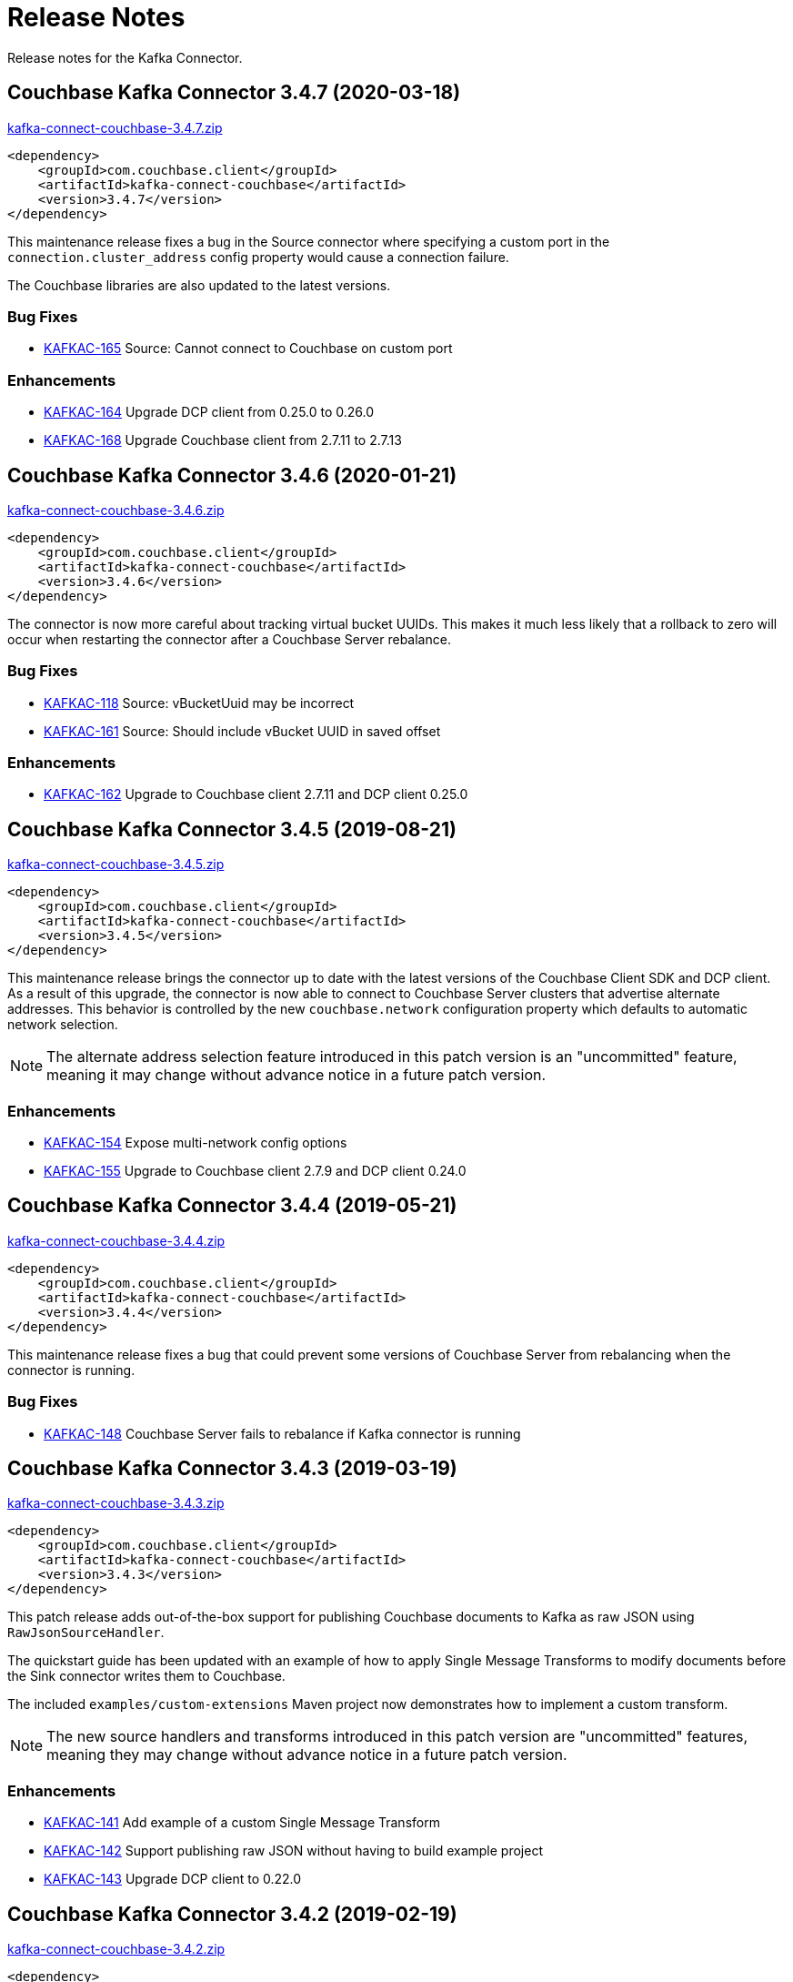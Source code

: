 = Release Notes

Release notes for the Kafka Connector.

== Couchbase Kafka Connector 3.4.7 (2020-03-18)

https://packages.couchbase.com/clients/kafka/3.4.7/kafka-connect-couchbase-3.4.7.zip[kafka-connect-couchbase-3.4.7.zip]

[source,xml]
----
<dependency>
    <groupId>com.couchbase.client</groupId>
    <artifactId>kafka-connect-couchbase</artifactId>
    <version>3.4.7</version>
</dependency>
----

This maintenance release fixes a bug in the Source connector where specifying a custom port in the `connection.cluster_address` config property would cause a connection failure.

The Couchbase libraries are also updated to the latest versions.

=== Bug Fixes

* https://issues.couchbase.com/browse/KAFKAC-165[KAFKAC-165] Source: Cannot connect to Couchbase on custom port

=== Enhancements

* https://issues.couchbase.com/browse/KAFKAC-164[KAFKAC-164] Upgrade DCP client from 0.25.0 to 0.26.0
* https://issues.couchbase.com/browse/KAFKAC-184[KAFKAC-168] Upgrade Couchbase client from 2.7.11 to 2.7.13

== Couchbase Kafka Connector 3.4.6 (2020-01-21)

https://packages.couchbase.com/clients/kafka/3.4.6/kafka-connect-couchbase-3.4.6.zip[kafka-connect-couchbase-3.4.6.zip]

[source,xml]
----
<dependency>
    <groupId>com.couchbase.client</groupId>
    <artifactId>kafka-connect-couchbase</artifactId>
    <version>3.4.6</version>
</dependency>
----

The connector is now more careful about tracking virtual bucket UUIDs.
This makes it much less likely that a rollback to zero will occur when restarting the connector after a Couchbase Server rebalance.

=== Bug Fixes

* https://issues.couchbase.com/browse/KAFKAC-118[KAFKAC-118] Source: vBucketUuid may be incorrect
* https://issues.couchbase.com/browse/KAFKAC-161[KAFKAC-161] Source: Should include vBucket UUID in saved offset

=== Enhancements

* https://issues.couchbase.com/browse/KAFKAC-162[KAFKAC-162] Upgrade to Couchbase client 2.7.11 and DCP client 0.25.0

== Couchbase Kafka Connector 3.4.5 (2019-08-21)

https://packages.couchbase.com/clients/kafka/3.4.5/kafka-connect-couchbase-3.4.5.zip[kafka-connect-couchbase-3.4.5.zip]

[source,xml]
----
<dependency>
    <groupId>com.couchbase.client</groupId>
    <artifactId>kafka-connect-couchbase</artifactId>
    <version>3.4.5</version>
</dependency>
----

This maintenance release brings the connector up to date with the latest versions of the Couchbase Client SDK and DCP client.
As a result of this upgrade, the connector is now able to connect to Couchbase Server clusters that advertise alternate addresses.
This behavior is controlled by the new `couchbase.network` configuration property which defaults to automatic network selection.

NOTE: The alternate address selection feature introduced in this patch version is an "uncommitted" feature, meaning it may change without advance notice in a future patch version.

=== Enhancements

* https://issues.couchbase.com/browse/KAFKAC-154[KAFKAC-154] Expose multi-network config options
* https://issues.couchbase.com/browse/KAFKAC-155[KAFKAC-155] Upgrade to Couchbase client 2.7.9 and DCP client 0.24.0

== Couchbase Kafka Connector 3.4.4 (2019-05-21)

https://packages.couchbase.com/clients/kafka/3.4.4/kafka-connect-couchbase-3.4.4.zip[kafka-connect-couchbase-3.4.4.zip]

[source,xml]
----
<dependency>
    <groupId>com.couchbase.client</groupId>
    <artifactId>kafka-connect-couchbase</artifactId>
    <version>3.4.4</version>
</dependency>
----

This maintenance release fixes a bug that could prevent some versions of Couchbase Server from rebalancing when the connector is running.

=== Bug Fixes

* https://issues.couchbase.com/browse/KAFKAC-148[KAFKAC-148] Couchbase Server fails to rebalance if Kafka connector is running

== Couchbase Kafka Connector 3.4.3 (2019-03-19)

https://packages.couchbase.com/clients/kafka/3.4.3/kafka-connect-couchbase-3.4.3.zip[kafka-connect-couchbase-3.4.3.zip]

[source,xml]
----
<dependency>
    <groupId>com.couchbase.client</groupId>
    <artifactId>kafka-connect-couchbase</artifactId>
    <version>3.4.3</version>
</dependency>
----

This patch release adds out-of-the-box support for publishing Couchbase documents to Kafka as raw JSON using `RawJsonSourceHandler`.

The quickstart guide has been updated with an example of how to apply Single Message Transforms to modify documents before the Sink connector writes them to Couchbase.

The included `examples/custom-extensions` Maven project now demonstrates how to implement a custom transform.

NOTE: The new source handlers and transforms introduced in this patch version are "uncommitted" features, meaning they may change without advance notice in a future patch version.

=== Enhancements

* https://issues.couchbase.com/browse/KAFKAC-141[KAFKAC-141] Add example of a custom Single Message Transform
* https://issues.couchbase.com/browse/KAFKAC-142[KAFKAC-142] Support publishing raw JSON without having to build example project
* https://issues.couchbase.com/browse/KAFKAC-143[KAFKAC-143] Upgrade DCP client to 0.22.0

== Couchbase Kafka Connector 3.4.2 (2019-02-19)

https://packages.couchbase.com/clients/kafka/3.4.2/kafka-connect-couchbase-3.4.2.zip[kafka-connect-couchbase-3.4.2.zip]

[source,xml]
----
<dependency>
    <groupId>com.couchbase.client</groupId>
    <artifactId>kafka-connect-couchbase</artifactId>
    <version>3.4.2</version>
</dependency>
----

This maintenance release improves the behavior of persistence polling and connection keep-alive.

When connecting to a multi-node Couchbase cluster, connections not used for streaming will no longer be incorrectly flagged as dead.

Persistence polling no longer repeatedly closes connections to servers not hosting any partitions during a rebalance operation.

NOTE: In this release the Couchbase client dependency has been upgraded to version 2.7.2 for security updates in the repackaged Jackson databind library.
Because Jackson versions compatible with Java 1.6 are no longer maintained, the connector is no longer compatible with Java 1.6.
*The connector now requires Java 1.8 or later.*
Couchbase prefers to make such platform changes in minor releases, but is applying the change here given the nature of the issue.

=== Enhancements

* https://issues.couchbase.com/browse/KAFKAC-136[KAFKAC-136] Require Java 1.8 or later
* https://issues.couchbase.com/browse/KAFKAC-137[KAFKAC-137] Fix Maven issues with Java 11
* https://issues.couchbase.com/browse/KAFKAC-138[KAFKAC-138] Upgrade Kafka API dependencies to 1.0.2
* https://issues.couchbase.com/browse/KAFKAC-139[KAFKAC-139] Upgrade Couchbase client to 2.7.2 and DCP client to 0.21.0

=== Bug Fixes

* https://issues.couchbase.com/browse/JDCP-116[JDCP-116] BucketConfigHelper.getHostedPartitions() fails when node hosts no partitions
* https://issues.couchbase.com/browse/JDCP-117[JDCP-117] Dead connection detection gives false positives when no streams are open

== Couchbase Kafka Connector 3.4.1 (2019-01-15)

https://packages.couchbase.com/clients/kafka/3.4.1/kafka-connect-couchbase-3.4.1.zip[kafka-connect-couchbase-3.4.1.zip]

[source,xml]
----
<dependency>
    <groupId>com.couchbase.client</groupId>
    <artifactId>kafka-connect-couchbase</artifactId>
    <version>3.4.1</version>
</dependency>
----

This maintenance release fixes memory leaks that can occur in distributed mode or under certain error conditions.

Also, the connector now responds to more error conditions by reporting them to the Kafka Connect framework instead of failing silently.

=== Issues resolved

* https://issues.couchbase.com/browse/KAFKAC-133[KAFKAC-133]: [BUGFIX] Buffers not released on all code paths

== Couchbase Kafka Connector 3.4.0 (2018-10-16)

https://packages.couchbase.com/clients/kafka/3.4.0/kafka-connect-couchbase-3.4.0.zip[kafka-connect-couchbase-3.4.0.zip]

[source,xml]
----
<dependency>
    <groupId>com.couchbase.client</groupId>
    <artifactId>kafka-connect-couchbase</artifactId>
    <version>3.4.0</version>
</dependency>
----

=== New features

Version 3.4 introduces https://blog.couchbase.com/rollback-mitigation-kafka-connector-3-4-beta/[rollback mitigation] in the form of persistence polling.
Messages are published to Kafka only after the database events have been saved to disk on all Couchbase replicas.
Rollback mitigation is enabled by default.
It may be disabled by setting the persistence polling interval to `0`.

The flow control buffer size is now configurable, with a default size of 128 megabytes.
This is an increase over the previous hard-coded value of 20 megabytes.

=== New configuration properties

* `couchbase.flow_control_buffer=128m`
* `couchbase.persistence_polling_interval=100ms`

=== Issues resolved

* https://issues.couchbase.com/browse/KAFKAC-116[KAFKAC-116]: [ENHANCEMENT] Add support for rollback mitigation
* https://issues.couchbase.com/browse/KAFKAC-127[KAFKAC-127]: [BUGFIX] Source connector can't reconnect to Couchbase hosted on Docker Container
* https://issues.couchbase.com/browse/KAFKAC-124[KAFKAC-124]: [BUGFIX] Rollback mitigation causes data loss when opening DCP stream

== Couchbase Kafka Connector 3.4.0-beta.1 (2018-07-06)

https://packages.couchbase.com/clients/kafka/3.4.0-beta.1/kafka-connect-couchbase-3.4.0-beta.1.zip[kafka-connect-couchbase-3.4.0-beta.1.zip]

[source,xml]
----
<dependency>
    <groupId>com.couchbase.client</groupId>
    <artifactId>kafka-connect-couchbase</artifactId>
    <version>3.4.0-beta.1</version>
</dependency>
----

WARNING: Version 3.4.0-beta.1 has a bug that can cause data loss. When rollback mitigation is enabled, some events might not be published to the Kafka topic.
See https://issues.couchbase.com/browse/KAFKAC-124[KAFKAC-124] for details.
This issue is resolved in the 3.4.0 release.

When database changes are rolled back due to failover of a Couchbase Server node, the connector will now by default prevent the rolled-back changes from being published to the Kafka topic.
This is done by buffering changes until they have been persisted to all replicas in the Couchbase cluster (and are unlikely to be rolled back).
The connector polls the database at a configurable interval to determine which changes have been persisted.
This feature is enabled by default, and may be disabled by setting the polling interval to `0`.

The flow control buffer size is now configurable, with a default size of 128 megabytes.
This is an increase over the previous hard-coded value of 20 megabytes.

New configuration properties:

* `couchbase.flow_control_buffer=128m`
* `couchbase.persistence_polling_interval=100ms`

Issues resolved in this release:

* https://issues.couchbase.com/browse/KAFKAC-116[KAFKAC-116]: [ENHANCEMENT] Add support for rollback mitigation

== Couchbase Kafka Connector 3.3.2 GA (2018-07-02)

https://packages.couchbase.com/clients/kafka/3.3.2/kafka-connect-couchbase-3.3.2.zip[kafka-connect-couchbase-3.3.2.zip]

[source,xml]
----
<dependency>
    <groupId>com.couchbase.client</groupId>
    <artifactId>kafka-connect-couchbase</artifactId>
    <version>3.3.2</version>
</dependency>
----

The source connector now resumes streaming after a Couchbase Server rollback.

Issues resolved in this release:

* https://issues.couchbase.com/browse/KAFKAC-72[KAFKAC-72]: [BUGFIX] Connector stops streaming after rollback
* https://issues.couchbase.com/browse/KAFKAC-115[KAFKAC-115]: [ENHANCEMENT] Upgrade to DCP client 0.18.0

== Couchbase Kafka Connector 3.3.1 GA (2018-06-19)

https://packages.couchbase.com/clients/kafka/3.3.1/kafka-connect-couchbase-3.3.1.zip[kafka-connect-couchbase-3.3.1.zip]

[source,xml]
----
<dependency>
    <groupId>com.couchbase.client</groupId>
    <artifactId>kafka-connect-couchbase</artifactId>
    <version>3.3.1</version>
</dependency>
----

The sink connector can now set expiration times for documents, and can assign document IDs by composing values from multiple fields.

The source connector now continues streaming after a graceful failover.

Issues resolved in this release:

* https://issues.couchbase.com/browse/KAFKAC-104[KAFKAC-104]: [ENHANCEMENT] Support for setting TTL on items being written to Couchbase
* https://issues.couchbase.com/browse/KAFKAC-106[KAFKAC-106]: [ENHANCEMENT] Support assigning document ID from multiple fields
* https://issues.couchbase.com/browse/KAFKAC-109[KAFKAC-109]: [ENHANCEMENT] KAFKAC-109 Upgrade to Java client 2.5.9 and DCP client 0.17.0
* https://issues.couchbase.com/browse/JDCP-85[JDCP-85]: [BUGFIX] Client stops receiving some events after failover
* https://issues.couchbase.com/browse/JDCP-94[JDCP-94]: [BUGFIX] Should never pass null ChannelFlowController to event handlers

== Couchbase Kafka Connector 3.3.0 GA (2018-05-15)

https://packages.couchbase.com/clients/kafka/3.3.0/kafka-connect-couchbase-3.3.0.zip[kafka-connect-couchbase-3.3.0.zip]

[source,xml]
----
<dependency>
    <groupId>com.couchbase.client</groupId>
    <artifactId>kafka-connect-couchbase</artifactId>
    <version>3.3.0</version>
</dependency>
----

Compression is now enabled by default (requires Couchbase Server 5.5 or later).

IPv6 is now enabled by default. To disable IPv6 in a dual-stack environment, set the new `couchbase.forceIPv4` config property to `true`.

Resolved a regression that caused the connector to need a restart after a Couchbase Server restart.

Couchbase password and SSL keystore password may be specified using via `KAFKA_COUCHBASE_PASSWORD` and `KAFKA_COUCHBASE_SSL_KEYSTORE_PASSWORD` environment variables.

The sink connector can now modify documents using the sub-document API (many thanks to community member Didier Caron).

Issues resolved in this release:

* https://issues.couchbase.com/browse/KAFKAC-97[KAFKAC-97]: [BUGFIX] Kafka Connector needs a restart after Couchbase Server restart
* https://issues.couchbase.com/browse/KAFKAC-102[KAFKAC-102]: [ENHANCEMENT] Enable compression by default
* https://issues.couchbase.com/browse/KAFKAC-100[KAFKAC-100]: [ENHANCEMENT] Enable IPv6 by default, add first-class config option
* https://issues.couchbase.com/browse/KAFKAC-96[KAFKAC-96]: [ENHANCEMENT] Support setting password via environment variable
* https://issues.couchbase.com/browse/KAFKAC-98[KAFKAC-98]: [ENHANCEMENT] Sink: Support sub-document access (Didier Caron)
* https://issues.couchbase.com/browse/KAFKAC-103[KAFKAC-103]: [ENHANCEMENT] Upgrade Couchbase dependencies

== Couchbase Kafka Connector 3.2.3 GA (2018-02-20)

Keepalive is now enabled on the Couchbase Server connection.
This prevents the server from dropping idle connections, and enables dead connection detection.
Thanks to community member Patrik Nordebo (patrikn).

A new config key "couchbase.log_redaction" controls whether sensitive info in connector log messages is tagged for redaction.
Options are "NONE", "PARTIAL", and "FULL".

A new source config key "couchbase.compression" can be used to enable compression when reading from Couchbase Server 4.5 and later.
Options are "DISABLED", "ENABLED", and "FORCED".

Issues resolved in this release:

* https://issues.couchbase.com/browse/KAFKAC-89[KAFKAC-89]: [ENHANCEMENT] Enable NOOP for dead connection detection (Patrik Nordebo)
* https://issues.couchbase.com/browse/KAFKAC-82[KAFKAC-82]: [FEATURE] Implement log redaction for Kafka Connector
* https://issues.couchbase.com/browse/KAFKAC-90[KAFKAC-90]: [FEATURE] Source: Add config settings to enable compression

[source,xml]
----
<dependency>
    <groupId>com.couchbase.client</groupId>
    <artifactId>kafka-connect-couchbase</artifactId>
    <version>3.2.3</version>
</dependency>
----

https://packages.couchbase.com/clients/kafka/3.2.3/kafka-connect-couchbase-3.2.3.zip[kafka-connect-couchbase-3.2.3.zip]

== Couchbase Kafka Connector 3.2.2 GA (19 December 2017)

The source connector now does a better job of reporting abnormal termination.
Thanks to community member p_mx (tiny1990).

A new config key "couchbase.stream_from" lets you tell the source connector when in Couchbase history to start streaming from.
Options are "BEGINNING", "NOW", "SAVED_OFFSET_OR_BEGINNING", and "SAVED_OFFSET_OR_NOW".

When the sink connector receives a Kafka message with a null value, it now deletes the Couchbase document whose ID matches the Kafka message key.
(Previous versions would terminate when a null value was encountered.)

You can now specify durability requirements for the sink connector's write operations via two new config keys:
"couchbase.durability.persist_to" and "couchbase.durability.replicate_to".

Issues resolved in this release:

* https://issues.couchbase.com/browse/KAFKAC-84[KAFKAC-84]: [FEATURE] Sink: Allow setting durability requirements for Couchbase writes
* https://issues.couchbase.com/browse/KAFKAC-85[KAFKAC-85]: [FEATURE] Sink: Support deletion
* https://issues.couchbase.com/browse/KAFKAC-86[KAFKAC-86]: [FEATURE] Source: Restart from a given state / offset

[source,xml]
----
<dependency>
    <groupId>com.couchbase.client</groupId>
    <artifactId>kafka-connect-couchbase</artifactId>
    <version>3.2.2</version>
</dependency>
----

https://packages.couchbase.com/clients/kafka/3.2.2/kafka-connect-couchbase-3.2.2.zip[kafka-connect-couchbase-3.2.2.zip]

== Couchbase Kafka Connector 3.2.1 GA (8 November 2017)

Fixes a regression in 3.2.0 that prevented the sink connector from working.

Issues resolved in this release:

* https://issues.couchbase.com/browse/KAFKAC-83[KAFKAC-83]: [BUGFIX] Sink connector fails due to UnsupportedOperationException in JsonBinaryTranscoder.newDocument.
* https://issues.couchbase.com/browse/KAFKAC-81[KAFKAC-81]: [ENHANCEMENT] Document how to customize source handler

[source,xml]
----
<dependency>
    <groupId>com.couchbase.client</groupId>
    <artifactId>kafka-connect-couchbase</artifactId>
    <version>3.2.1</version>
</dependency>
----

https://packages.couchbase.com/clients/kafka/3.2.1/kafka-connect-couchbase-3.2.1.zip[kafka-connect-couchbase-3.2.1.zip]

== Couchbase Kafka Connector 3.2.0 GA (17 October 2017)

The sink connector is now officially supported.

Multiple source connector instances reading from the same Couchbase bucket can now manage their state independently.
To enable this feature, assign a unique name to each connector and set the new config property `compat.connector_name_in_offsets` to `true`.

The source connector has a new, more flexible `SourceHandler` extension point intended to replace the `Converter` interface.
By providing a custom `SourceHandler`, a developer can filter events, route messages to a topic other than the configured default topic, and control the format of the Kafka message.

The default Kafka message format now includes `bucket` and `vBucketUuid` fields, which may be used along with the `partition` (vBucketID) and `bySeqno` fields to construct a Couchbase MutationToken.

The sink connector now allows the Couchbase document ID to come from a field of the document.
This feature is controlled by two new config properties, `couchbase.document.id` and `couchbase.remove.document.id`.

The Couchbase client libraries are upgraded to the latest versions, with performance enhancements and other improvements for Couchbase Server 5.0.

The following classes are scheduled for removal in version 4.0.0 of the connector:

* `com.couchbase.connect.kafka.converter.Converter` - Deprecated in favor of `SourceHandler`.
* `com.couchbase.connect.kafka.converter.SchemaConverter` - Deprecated in favor of `DefaultSchemaSourceHandler`.

Issues resolved in this release:

* https://issues.couchbase.com/browse/KAFKAC-69[KAFKAC-69]: [FEATURE] Allow Source connector to split DCP stream and write into separate topics.
* https://issues.couchbase.com/browse/KAFKAC-70[KAFKAC-70]: [FEATURE] Allow using connector name in offset storage namespace
* https://issues.couchbase.com/browse/KAFKAC-77[KAFKAC-77]: [FEATURE] Allow setting document ID from message field.
* https://issues.couchbase.com/browse/KAFKAC-78[KAFKAC-78]: [ENHANCEMENT] Upgrade Couchbase java-client to version 2.5.1, dcp-client to version 0.12.0
* https://issues.couchbase.com/browse/KAFKAC-79[KAFKAC-79]: [ENHANCEMENT] Use custom doc transcoder to reduce memory copies.
* https://issues.couchbase.com/browse/KAFKAC-80[KAFKAC-80]: [FEATURE] MutationToken Enabled in Kafka Connector to N1QL at plus.

[source,xml]
----
<dependency>
    <groupId>com.couchbase.client</groupId>
    <artifactId>kafka-connect-couchbase</artifactId>
    <version>3.2.0</version>
</dependency>
----

https://packages.couchbase.com/clients/kafka/3.2.0/kafka-connect-couchbase-3.2.0.zip[kafka-connect-couchbase-3.2.0.zip]

== Couchbase Kafka Connector 3.1.3 GA (31 May 2017)

Version 3.1.3 is maintenance release.

* https://issues.couchbase.com/browse/KAFKAC-71[KAFKAC-71]: Support for RBAC credentials on Couchbase Server 5+.
Java DCP Client updated to 0.10.0.

[source,xml]
----
<dependency>
    <groupId>com.couchbase.client</groupId>
    <artifactId>kafka-connect-couchbase</artifactId>
    <version>3.1.3</version>
</dependency>
----

https://packages.couchbase.com/clients/kafka/3.1.3/kafka-connect-couchbase-3.1.3.zip[kafka-connect-couchbase-3.1.3.zip]

== Couchbase Kafka Connector 3.1.2 GA (14 March 2017)

Version 3.1.2 is maintenance release.

* https://issues.couchbase.com/browse/KAFKAC-66[KAFKAC-66]: On backfilling from large bucket, it is possible to get OOM when internal queue is not drained quickly enough to relay the data into Kafka.

https://packages.couchbase.com/clients/kafka/3.1.2/kafka-connect-couchbase-3.1.2.zip[kafka-connect-couchbase-3.1.2.zip]

== Couchbase Kafka Connector 3.1.1 GA (21 February 2017)

Version 3.1.1 is maintenance release. It contains fixes for resuming DCP streams after restart.

* https://issues.couchbase.com/browse/KAFKAC-56[KAFKAC-56]: Session state might be left partially initialized, which leads to rolling back to sequence number zero (0) and starting from the beginning (duplicating events in Kafka topic).

https://packages.couchbase.com/clients/kafka/3.1.1/kafka-connect-couchbase-3.1.1.zip[kafka-connect-couchbase-3.1.1.zip]

== Couchbase Kafka Connector 3.1.0 GA (03 January 2017)

Version 3.1.0 is GA release.

* https://issues.couchbase.com/browse/KAFKAC-55[KAFKAC-55]: Sink Connector support

https://packages.couchbase.com/clients/kafka/3.1.0/kafka-connect-couchbase-3.1.0.zip[kafka-connect-couchbase-3.1.0.zip]

== Couchbase Kafka Connector 3.0.0 GA (14 December 2016)

Version 3.0.0 is GA release.
It brings documentation update.

https://packages.couchbase.com/clients/kafka/3.0.0/kafka-connect-couchbase-3.0.0.zip[kafka-connect-couchbase-3.0.0.zip]

== Couchbase Kafka Connector 3.0.0 BETA (22 November 2016)

Version 3.0.0-BETA is pre-release version of the 3.0.0.
It brings documentation update, feature enhancements and bug fixes

* https://issues.couchbase.com/browse/KAFKAC-52[KAFKAC-52]: Support for SSL connections
* Update dependencies: dcp-client to 0.7.0, and confluent libraries up to versions shipped with 3.1.1
* Cleanup various configuration workarounds for platform 3.0

https://packages.couchbase.com/clients/kafka/3.0.0-BETA/kafka-connect-couchbase-3.0.0-BETA.zip[kafka-connect-couchbase-3.0.0-BETA.zip]

== Couchbase Kafka Connector 3.0.0 DP4 (5 November 2016)

Version 3.0.0-DP4 is the fourth developer preview of the 3.0.x series.

* https://issues.couchbase.com/browse/KAFKAC-54[KAFKAC-54]: Create example of using in Kafka Stream to process events from Couchbase
* Rename internal classes, and make configuration more consistent with other connectors (e.g. instead of timeout_ms, use timeout.ms)
* Allow to override internal convertor into SourceRecord, and allow to inject Filter class to skip events before writing into Kafka

https://packages.couchbase.com/clients/kafka/3.0.0-DP4/kafka-connect-couchbase-3.0.0-DP4.zip[kafka-connect-couchbase-3.0.0-DP4.zip]

== Couchbase Kafka Connector 3.0.0 DP3 (20 October 2016)

Version 3.0.0-DP3 is the third developer preview of the 3.0.x series.
It implements new features and also includes bug fixes to previous release.

* https://issues.couchbase.com/browse/KAFKAC-50[KAFKAC-50]: Allow to buffer DCP snapshots for consistent writes.
* https://issues.couchbase.com/browse/KAFKAC-51[KAFKAC-51]: Specify key for SourceRecord.
Allows to use multiple Kafka partitions.
* https://issues.couchbase.com/browse/KAFKAC-53[KAFKAC-53]: Node-aware distribution of partitions for Tasks.
Reduces amount of resources allocated on the server.

https://packages.couchbase.com/clients/kafka/3.0.0-DP3/kafka-connect-couchbase-3.0.0-DP3.zip[kafka-connect-couchbase-3.0.0-DP3.zip]

== Couchbase Kafka Connector 3.0.0 DP2 (24 September 2016)

Version 3.0.0-DP2 is the second developer preview of the 3.0.x series.
It improves configuration.
And now can maintain replication state, which allow to resume transmission.

https://packages.couchbase.com/clients/kafka/3.0.0-DP2/kafka-connect-couchbase-3.0.0-DP2.zip[kafka-connect-couchbase-3.0.0-DP2.zip]

== Couchbase Kafka Connector 3.0.0 DP1 (6 September 2016)

Version 3.0.0-DP1 is the first developer preview of the 3.0.x series.

https://packages.couchbase.com/clients/kafka/3.0.0-DP1/kafka-connect-couchbase-3.0.0-DP1.zip[kafka-connect-couchbase-3.0.0-DP1.zip]

*Parent topic:* xref:index.adoc[Kafka Connector]

*Previous topic:* xref:streams-sample.adoc[Couchbase Sample with Kafka Streams]

